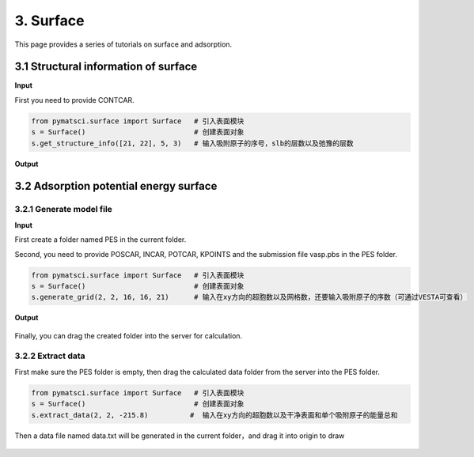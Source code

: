 3. Surface
>>>>>>>>>>

This page provides a series of tutorials on surface and adsorption.

3.1 Structural information of surface
:::::::::::::::::::::::::::::::::::::

**Input**

First you need to provide CONTCAR.

.. code:: python
	
	from pymatsci.surface import Surface   # 引入表面模块
	s = Surface()                          # 创建表面对象
	s.get_structure_info([21, 22], 5, 3)   # 输入吸附原子的序号，slb的层数以及弛豫的层数

**Output**

.. figure:: surface/1.png
   :alt: 1

3.2 Adsorption potential energy surface
:::::::::::::::::::::::::::::::::::::::

3.2.1 Generate model file
"""""""""""""""""""""""""
	
**Input**

First create a folder named PES in the current folder.

Second, you need to provide POSCAR, INCAR, POTCAR, KPOINTS and the submission file vasp.pbs in the PES folder.

.. code:: python
	
	from pymatsci.surface import Surface   # 引入表面模块
	s = Surface()                          # 创建表面对象
	s.generate_grid(2, 2, 16, 16, 21)      # 输入在xy方向的超胞数以及网格数，还要输入吸附原子的序数（可通过VESTA可查看）

**Output**

.. figure:: surface/2.png
   :alt: 2

Finally, you can drag the created folder into the server for calculation.

3.2.2 Extract data
"""""""""""""""""""

First make sure the PES folder is empty, then drag the calculated data folder from the server into the PES folder.

.. code:: python
	
	from pymatsci.surface import Surface   # 引入表面模块
	s = Surface()                          # 创建表面对象
	s.extract_data(2, 2, -215.8)          #  输入在xy方向的超胞数以及干净表面和单个吸附原子的能量总和

Then a data file named data.txt will be generated in the current folder，and drag it into origin to draw

.. figure:: surface/3.png
   :alt: 3

 